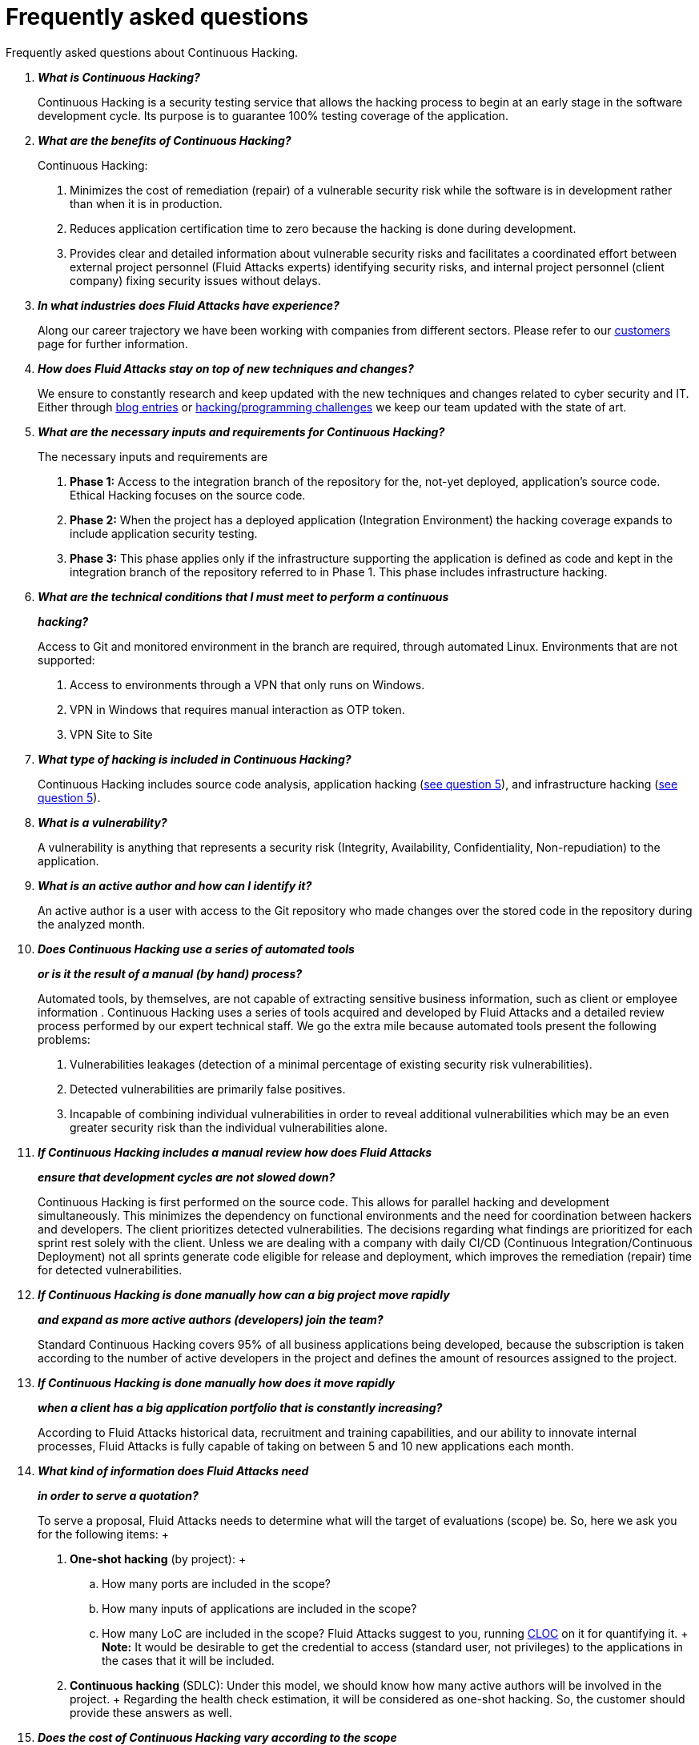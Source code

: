:slug: services/faq/
:category: services
:description: Our Continuous Hacking service aims to detect and report all the vulnerabilities in your application as soon as possible. In this page we present a recompilation of questions and answers that help understand the Continuous Hacking service and how it can benefit an organization.
:keywords: Fluid Attacks, Services, Continuos Hacking, Ethical Hacking, FAQ, Questions.

= Frequently asked questions

Frequently asked questions about Continuous Hacking.

[qanda]
*What is Continuous Hacking?*::
  Continuous Hacking is a security testing service
  that allows the hacking process to begin at an early stage
  in the software development cycle.
  Its purpose is to guarantee +100%+ testing coverage of the application.


*What are the benefits of Continuous Hacking?*::
  Continuous Hacking:
  . Minimizes the cost of remediation (repair) of a vulnerable security risk
  while the software is in development rather than when it is in production.

  . Reduces application certification time to zero
  because the hacking is done during development.

  . Provides clear and detailed information about vulnerable security risks
  and facilitates a coordinated effort between external project personnel
  (+Fluid Attacks+ experts) identifying security risks,
  and internal project personnel (client company)
  fixing security issues without delays.

*In what industries does Fluid Attacks have experience?*::
  Along our career trajectory we have been working with companies
  from different sectors.
  Please refer to our link:../../customers/[customers] page
  for further information.

*How does Fluid Attacks stay on top of new techniques and changes?*::
  We ensure to constantly research and keep updated
  with the new techniques and changes related to cyber security and +IT+.
  Either through link:../../blog[blog entries] or link:https://gitlab.com/fluidattacks/writeups[hacking/programming challenges]
  we keep our team updated with the state of art.

*What are the necessary inputs and requirements for Continuous Hacking?*::
  The necessary inputs and requirements are

  . *Phase 1:* Access to the integration branch of the repository
  for the, not-yet deployed, application’s source code.
  Ethical Hacking focuses on the source code.

  . *Phase 2:* When the project has a deployed application
  (Integration Environment) the hacking coverage expands
  to include application security testing.

  . *Phase 3:* This phase applies only if the infrastructure
  supporting the application is defined as code and kept
  in the integration branch of the repository referred to in Phase 1.
  This phase includes infrastructure hacking.

*What are the technical conditions that I must meet to perform a continuous*::
*hacking?*::

 Access to +Git+ and monitored environment in the branch are required,
 through automated Linux.
 Environments that are not supported:

 . Access to environments through a +VPN+ that only runs on +Windows+.
 . +VPN+ in +Windows+ that requires manual interaction as +OTP+ token.
 . +VPN+ Site to Site

*What type of hacking is included in Continuous Hacking?*::
  Continuous Hacking includes source code analysis,
  application hacking (<<q5,see question 5>>),
  and infrastructure hacking (<<q5,see question 5>>).

*What is a vulnerability?*::
  A vulnerability is anything that represents a security risk
  (Integrity, Availability, Confidentiality, Non-repudiation)
  to the application.

*What is an active author and how can I identify it?*::
 An active author is a user with access to the +Git+ repository
 who made changes over the stored code in the repository during
 the analyzed month.

*Does Continuous Hacking use a series of automated tools*::
*or is it the result of a manual (by hand) process?*::
  Automated tools, by themselves,
  are not capable of extracting sensitive business information,
  such as client or employee information .
  Continuous Hacking uses a series of tools
  acquired and developed by +Fluid Attacks+ and a detailed review process
  performed by our expert technical staff.
  We go the extra mile because automated tools present the following problems:

  . Vulnerabilities leakages (detection of a minimal percentage
  of existing security risk vulnerabilities).

  . Detected vulnerabilities are primarily false positives.

  . Incapable of combining individual vulnerabilities
  in order to reveal additional vulnerabilities
  which may be an even greater security risk
  than the individual vulnerabilities alone.

*If Continuous Hacking includes a manual review how does Fluid Attacks*::
*ensure that development cycles are not slowed down?*::
  Continuous Hacking is first performed on the source code.
  This allows for parallel hacking and development simultaneously.
  This minimizes the dependency on functional environments
  and the need for coordination between hackers and developers.
  The client prioritizes detected vulnerabilities.
  The decisions regarding what findings are prioritized for each sprint
  rest solely with the client.
  Unless we are dealing with a company with daily +CI/CD+
  (Continuous Integration/Continuous Deployment)
  not all sprints generate code eligible for release and deployment,
  which improves the remediation (repair) time for detected vulnerabilities.

*If Continuous Hacking is done manually how can a big project move rapidly*::
*and expand as more active authors (developers) join the team?*::
  Standard Continuous Hacking
  covers +95%+ of all business applications being developed,
  because the subscription is taken according to the number
  of active developers in the project and defines the amount of resources
  assigned to the project.

*If Continuous Hacking is done manually how does it move rapidly*::
*when a client has a big application portfolio that is constantly increasing?*::
  According to +Fluid Attacks+ historical data,
  recruitment and training capabilities,
  and our ability to innovate internal processes,
  +Fluid Attacks+ is fully capable of taking on
  between +5+ and +10+ new applications each month.

*What kind of information does Fluid Attacks need*::
*in order to serve a quotation?*::

  To serve a proposal, +Fluid Attacks+ needs to determine
  what will the target of evaluations (scope) be.
  So, here we ask you for the following items:
  +
  . *One-shot hacking* (by project):
  +
  .. How many ports are included in the scope?
  .. How many inputs of applications are included in the scope?
  .. How many +LoC+ are included in the scope?
  +Fluid Attacks+ suggest to you, running link:https://github.com/AlDanial/cloc[+CLOC+] on it for quantifying it.
  +
  *Note:* It would be desirable to get the credential to access
  (standard user, not privileges) to the applications
  in the cases that it will be included.

  . *Continuous hacking* (+SDLC+):
  Under this model, we should know how many active authors
  will be involved in the project.
  +
  Regarding the health check estimation,
  it will be considered as one-shot hacking.
  So, the customer should provide these answers as well.

*Does the cost of Continuous Hacking vary according to the scope*::
*or development phases?*::
  Yes. The service cost varies depending on the amount of active authors
  identified in the project each month.

*Why is it necessary for Continuous Hacking to have access*::
*to the source code stored in the repository?*::
  Continuous Hacking needs access to the source code
  because it is based on continuous attacks
  on the latest version available.

*When does Continuous Hacking begin?*::
  Continuous Hacking begins immediately after receiving the purchase order.

*Why there is a month 0 and how does setup work?*::

  Month +0+ begins the test setup and is the start of the monthly payment.
  A project leader is assigned who is responsible
  for managing the connection of environments, profiling, user creation,
  allocation of privileges, and all the necessary inputs
  to begin the review without setbacks.

*Is it possible to hire On-the-Premises Continuous Hacking?*::
  No. Due to the operational model that supports Continuous Hacking
  it can only be done remotely.

*Is it possible to schedule follow-up meetings?*::
  Yes. All applications covered by the contract for Continuous Hacking
  are assigned to a specific project leader who is available
  to attend all necessary meetings.
  We simply require sufficient notice of an impending meeting
  in order to schedule availability.

*How is a project’s progress determined?*::
  A project’s progress and current state is determined
  using the following metrics:
  . Source code coverage indicator.
  . Percentage of remediated (repaired) security risk vulnerabilities.

*When does Continuous Hacking end?*::
  Continuous Hacking is contracted for a minimum of +12+ months
  and is renewed automatically at the end of the +12+ month time period.
  Continuous Hacking ends when we receive a written request
  through previously defined channels to terminate the contract.

*Can the contract be canceled at any point in time?*::
  You can cancel your contract at any time after the fourth month.
  Cancellation can be requested through any communication channel
  previously defined in the contract.

*When the coverage of my application reaches 100% is Continuous Hacking*::
*suspended until new code is added to the repository?*::
  No. Even if +100%+ of coverage is reached,
  we continue checking already attacked source code to identify
  any possible false negatives,
  including components developed by third parties in our hacking process.

*How is the severity and criticality of the vulnerability calculated?*::
  +Fluid Attacks+ uses the link:https://www.first.org/cvss/[CVSS]
  (Common Vulnerability Scoring System),
  an international standard using a “standardized framework used
  to rate the severity of security vulnerabilities in software.”
  It gives us a quantitative measure ranging from +0+ to +10+,
  +0+ being the lowest level of risk and +10+ the highest
  and most critical level of risk based on the qualitative characteristics
  of a vulnerability.

*How do I get information about the vulnerabilities found in my application?*::
  Continuous Hacking has an interactive reporting platform
  called link:../../products/integrates/[Integrates].
  Integrates gives all project stakeholders access
  to details concerning vulnerabilities reported by +Fluid Attacks+.
  We have recently released link:https://gitlab.com/fluidattacks/integrates[+Integrates+]
  source code to our link:https://gitlab.com/fluidattacks[public repository].

*What types of reports does Continuous Hacking generate?*::
  Continuous Hacking generates and delivers,
  through link:../../products/integrates/[Integrates],
  a technical report available in +Excel+ and/or +PDF+ format
  during the execution of the project contract.
  Once the project ends, Integrates delivers a presentation
  and an executive report also in +PDF+ format.

*What happens after Fluid Attacks reports a vulnerability?*::
  Once +Fluid Attacks+ reports a vulnerability,
  the main objective, for developers, is to eliminate it.
  Through Integrates a client company’s developers can also access
  first-hand detailed information regarding a vulnerability
  in order to plan and execute corrective measures
  to remove it from the application.

*What communication does Fluid Attacks provide? When? How?*::
 For continuous hacking, day to day basis is made via Integrates
 between developers and hacker.
 In one shot hacking communication is made through the project manager (+PM+)
 as single point of contact (+SPOC+).

*How does Fluid Attacks know a vulnerability*::
*has been eliminated or remediated?*::
  Through link:../../products/integrates/[Integrates]
  any user with access to the project can request verification
  of a remediated vulnerability.
  A request for verification that a remediated vulnerability
  no longer poses a risk must be accompanied by notification from you
  that the planned remediation has been executed.
  Then +Fluid Attacks+ performs a closing verification
  to confirm the effectiveness of the remediation.
  Results of the closing verification are then forwarded
  to the project team by email.

*How many closing verifications are included in Continuous Hacking?*::
  Continuous Hacking offers unlimited closing verifications.

*Why do I need to notify Fluid Attacks that a remediation has been executed*::
*if you already have access to the source code repositories?*::
  One of Continuous Hacking’s objectives
  is to maintain clear and effortless communication
  between all project members.
  This is accomplished when you notify +Fluid Attacks+
  because the message goes through Integrates and by doing so,
  the entire project team is notified.

*What happens if I do not consider something a vulnerability?*::
  Within link:../../products/integrates/[Integrates] there is a comment section.
  A client company can post its reasons
  for believing a vulnerability finding is not valid.
  Then, +Fluid Attacks+ experts and all other project members
  can interface and discuss the relative merits of the vulnerability finding
  and the validity of it as a security risk,
  and a final determination can be made.

*Do all reported vulnerabilities have to be remediated?*::
  No. However, this decision is made entirely by the client,
  not by +Fluid Attacks+, and the client assumes all responsibility
  for possible negative impacts of non-remediation.
  In link:../../products/integrates/[Integrates], under the treatment option,
  a client company indicates whether it will remediate
  or assume responsibility for an identified vulnerability.

*If a client decides not to remediate a vulnerability, thus assuming*::
*responsibility for it, is it excluded from the reports and Integrates?*::
  No. Reports and Integrates include information regarding all vulnerabilities,
  along with whether vulnerabilities were remediated or not.
  Your report and Integrates will include
  all the information with nothing excluded.

*If the application is stored along multiple repositories,*::
*can they all be attacked?*::
  Yes, with one condition.
  The code must be stored on the same branch in each repository.
  For example: If it is agreed that all attacks
  will be performed on the +QA+ branch,
  then this same branch must be present in all of the repositories
  included for Continuous Hacking.

*If I have code that was developed a long time ago,*::
*is it possible to still hire Continuous Hacking?*::
  Yes, it is still possible to use Continuous Hacking.
  There are two possible options available:

  . A Health Check can be performed testing all existing code.
  Then, Continuous Hacking is executed as usual
  within the defined scope (<<q11,see question 11>>).
  This option is better suited for applications under development.

  . Start with the standard limits (<<q10,see question 10>>)
  increasing the coverage on a monthly basis until +100%+ is reached.
  This option is better suited for applications no longer in development.

*What does Fluid Attacks do to catch up with the revision*::
*of the existing code before starting the hacking process?*::
 +Fluid Attacks+ recommends that application development
 and the hacking process begin simultaneously.
 However, this is not always possible.
 To catch up with developers
 we perform a link:../continuous-hacking/#healthcheck[+HealthCheck+] (additional fees apply).
 This means all versions of the existing code
 are attacked up to the contracted starting point
 in addition to the monthly test limit.
 This allows us to catch up with the development team
 within the first +3+ contract months.
 Then, we continue hacking simultaneously with the development team
 as development continues.

*What happens if I don't want to perform a Health Check, but I want*::
*the Continuous Hacking service?*::
 This is a risky choice.
 Not performing a Health Check means there will be code
 that is never going to be tested and, therefore,
 it's not possible to know what vulnerabilities may exist in it;
 those vulnerabilities are not going to be identified.
 +Fluid Attacks+ guarantees that +100%+ of the code change
 is going to be tested, but what cannot be reached, cannot be tested.

*Do the repositories need to be in a specific version control system?*::
  Continuous Hacking is based on using +GIT+ for version control.
  Therefore, +GIT+ is necessary for Continuous Hacking.

*Does Fluid Attacks keep or store information*::
*regarding the vulnerabilities found?*::
  Information is only kept for the duration of the Continuous Hacking contract.
  Once the contract has ended, information is kept for +7+ business days
  and then deleted from all +Fluid Attacks+ information systems.

*How will our data be erased?*::
  +Integrates+ uses an automated erasing process,
  removing all the project information from our systems
  and generating a +Proof of Delivery+ signed via link:https://www.docusign.com/[+Docusign+].

*Does Continuous Hacking require any development methodology?*::
  No. Continuous Hacking is independent
  of the client’s development methodology.
  Continuous Hacking test results become a planning tool
  in future development cycles.
  They do not prevent the continuation of development.

*Will Fluid Attacks periodically do presentations via teleconferencing?*::
*How do I set one up?*::
  Yes. +Fluid Attacks+ can schedule periodic presentations via teleconferencing.
  To set up a teleconference presentation you will need to provide us
  with the emails of attendees, and +3+ optional time periods
  of +1+ hour duration for the teleconference.
  We will then notify you of the best time for the teleconference
  based on your availability and ours.
  And, we will send emails to your list of attendees
  inviting their participation.

*Does the use of the Continuous Hacking model*::
*depend on the type of repository where the code is stored?*::
No. The client can use whatever repository they deem appropriate.
+Fluid Attacks+ only requires access to the integration branch
and its respective environment.

*Who would be performing the work?*::
 All the hackers. all the team.

*Can we see resumes?*::
 Yes, in our link:../../people[people] page
 you can check the +LinkedIn+ profiles of some members of our team.

*What certifications does Fluid Attacks have?*::
Please refer to our link:../certifications/[certifications] page
for further information.

*Do I lose my property rights if Fluid Attacks reviews my source code?*::
No. Reviewing your code in no way compromises
your proprietary rights to that code.

*Does Fluid Attacks have a tool that enables*::
*automatic remediation and closing of previously confirmed vulnerabilities?*::
 Yes. link:../../products/asserts/[Asserts] is +Fluid Attacks'+ automated engine,
 checking remediation of previously confirmed vulnerabilities.
 link:../../products/asserts/[Asserts] operates in the +JOB+ of continuous integration.
 It can break the build sent by the programmer in the event
 of a breach of security requirements.
 We have recently released link:https://gitlab.com/fluidattacks/asserts[+Asserts+]
 source code to our link:https://gitlab.com/fluidattacks[public repository].

*Does Continuous Hacking only focus on source code?*::
*Is it possible to include the infrastructure associated with the app?*::
 +Fluid Attacks+ has improved the Continuous Hacking model
 to now include infrastructure within the Target of Evaluation (+ToE+).
 This includes the application's ports, inputs,
 infrastructure, and an application itself.

 *What external tools does Fluid Attacks use to perform pentesting?*::
 We use link:https://portswigger.net/burp[Burp Suite] for web testing,
 link:https://www.immunityinc.com/products/canvas/[CANVAS] and
 link:https://www.secureauth.com/products/penetration-testing/core-impact[Core Impact]
 for infrastructure testing with additional exploits.

*How will our data be transmitted?*::
  It is up to you, however, we recommend the use of +HTTPS+
  for application tests and +SSH+ (+git+) for source code analysis.

*How will our data be stored?*::
  * link:https://aws.amazon.com/[+AWS+ on the cloud] (mainly +S3+ and
    link:https://aws.amazon.com/dynamodb/[+DynamoDB+],
    all security enabled)
  * Hacker's computers with disk encryption in all partitions.

*Where does Integrates run?*::
 The platform link:../../products/integrates/[Integrates], runs in the cloud.

*Does Fluid Attacks manage the access credentials to Integrates?*::
 No. We use federated authentication.
 +Google+ and +Azure+ (+Microsoft 360+)
 are the entities who validate your user access credentials.

*Is it possible to activate the double authentication token?*::
 Yes, it is, and we recommend that you do so.
 Using double authentication will increase
 the security level of your credentials.
 This will help prevent unauthorized users
 from accessing and compromising your information.
 This feature is enabled through +Gmail+ or +Azure+.

*If I make a commit, how long does it take you*::
*to review the commit and test it?*::
 The goal is +100%+ coverage.
 Therefore, there will be results
 regarding system vulnerabilities continuously throughout the contract period.
 +Fluid Attacks+ takes into account all pushes to the tested branch,
 which are monitored using automated scripts (robots)
 that extract and analyze the changes made to the source code every night.

*Does +Fluid Attacks+ test every time I make a push*::
*in the subscription branch?*::
 During the execution of a project the following scenarios can occur:

 . Application in development without overdue code (+100%+ coverage):
 The robot detects the change and generates the updated control files.
 This allows our hackers to attack the application bearing in mind the changes.
 This means that no specific file or commit is audited,
 the change analysis performed by the robot is considered
 when the hacker takes the environment and the branch
 and tries to attack the application taking into account the changes made.

 . Application in production without overdue code (100% coverage):
 Even when there are no changes, the application is attacked.
 Internally, we have processes that help us identify
 why we haven’t found vulnerabilities in the application in 7, 14 and 21 days.
 These processes include such things as hacker rotations
 or increasing the number of hackers assigned to the project
 in order to find undiscovered vulnerabilities.

 . Application in development with overdue code (+<100+ coverage):
 Same as the first scenario, but attacks are only related
 to the change that was made.
 The attack surface that existed before the subscription point is not attacked.

 . Application in production with overdue code (+<100%+ coverage):
 Same as the second scenario, but if in a specified month there is no new code,
 it is hacked only to the extent of the changes
 made by +1+ active author in +1+ previous month.

*What options for retesting are available?*::
 link:../one-shot-hacking[One shot Hacking] includes one retest.
 link:../continuous-hacking/[Continuous Hacking] includes infinite retests
 during the subscription time.

*What are the scheduled activities during the continuous hacking test?*::
 Once the setup has been completed,
 and everything is ready for the service to begin, the security tests start.
 The steps are:

 . Request approval (purchase order confirmed).
 . Project leader assignment.
 . The project leader schedules the start meeting (teleconference).
 . Service condition validation.
 . Supplies request (access to environments and code).
 . Project leader receives supplies,
 and programs the setup of the verification and access robots.
 . The project leader creates an admin user in link:../../products/integrates/[Integrates] for the client.
 . The admin user invites all project stakeholders including the developers.
 (They must have +Google Apps+ or +Office365+)
 . Vulnerabilities are reported in link:../../products/integrates/[Integrates].
 . Project stakeholders access vulnerabilities and start remediation.
 . If any questions or problems arise,
 they can be addressed through the comments or chat available in link:../../products/integrates/[Integrates].
 . When the client has remediated the reported vulnerabilities,
 they may request validation of their repairs through link:../../products/integrates/[Integrates].
 . Our hacker performs the closure verification and updates the report.
 . Steps +3+ - +7+ are repeated until subscription ends.

*What technical conditions do I need to meet*::
*if I want to use Asserts inside my continuous integrator?*::
 Asserts runs on any continuous integration platform
 that supports +Docker+ (+Docker engine 18.03.1+)
 and has access to the internet.

*Is there documentation for Asserts?*::
Yes, it is available by going into link:https://fluidattacks.com/asserts/[Asserts page].

*Is it possible to group multiple applications into one subscription?*::
*How would I recognize the vulnerabilities within each application?*::
According to the active authors model,
 it is possible to create a large cell with all the developers
 or to divide it into applications according to the customer's needs.
 When managing only one cell it is important to consider that:
 * All the users in the project can see all the vulnerabilities
 of the application inside the same cell.
 * When the same vulnerability appears in several applications
 the only way to identify/locate each one, in each individual application
 is by checking the vulnerability report under the heading, location.
 There it will specify where each can be found.

*Is it possible to change the environment*::
*when the subscription is already active?*::
Yes, it is possible with the condition that the new environment
must be the same branch environment where the source code is reviewed,
thus +Fluid Attacks+ can test statically and dynamically the same version
of the change.

*How will you ensure the availability of my systems and services*::
*while the test is taking place?*::
 It is possible to cause an accidental +DoS+ during the hacking service.
 We recommend including only the staging phase in the scope.
 However, many customers decide to also include
 the production stage in the tests.
 It is unusual for us to take down environments
 because when we foresee a possible breakpoint,
 we ask the customer for a special environment for such a test.

*What happens if I want to review different environments*::
*of the same application?*::
 The service includes the environment of the reviewed code (<<q52, see question 52>>).
 It is possible to include different environments for an additional fee.

*If I ask a question in the comment system,*::
*how long does it take to get an answer?*::
 All questions made through the vulnerabilities comment system,
 have a +4+ business hours +SLA+. M - F
 from +8AM+ to +12+ noon and +2PM+ to +6PM+.
 (+UTC-5+ Colombia = same as Eastern Standard Time +USA+).
 +SLA+ is not contractually defined, it is our value promise.

 *Do you have liability insurance?*::
 Yes, +1M USD+.
